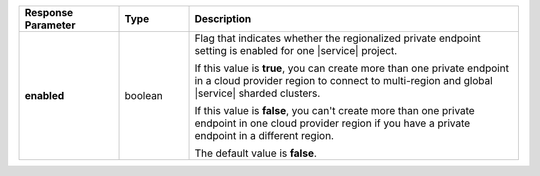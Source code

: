 .. list-table::
  :header-rows: 1
  :stub-columns: 1
  :widths: 20 14 66

  * - Response Parameter
    - Type
    - Description

  * - enabled
    - boolean
    - Flag that indicates whether the regionalized private endpoint
      setting is enabled for one |service| project.

      If this value is **true**, you can create more than one private
      endpoint in a cloud provider region to connect to
      multi-region and global |service| sharded clusters.

      If this value is **false**, you can't create more than one private
      endpoint in one cloud provider region if you have a private
      endpoint in a different region.

      The default value is **false**.
